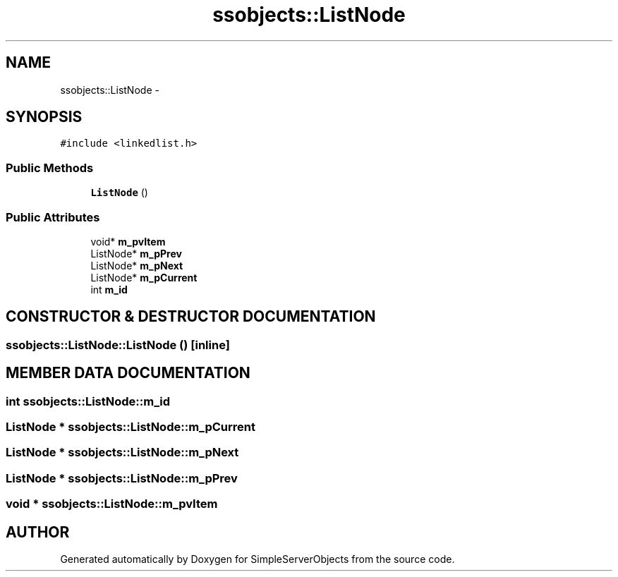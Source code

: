 .TH "ssobjects::ListNode" 3 "25 Sep 2001" "SimpleServerObjects" \" -*- nroff -*-
.ad l
.nh
.SH NAME
ssobjects::ListNode \- 
.SH SYNOPSIS
.br
.PP
\fC#include <linkedlist.h>\fP
.PP
.SS "Public Methods"

.in +1c
.ti -1c
.RI "\fBListNode\fP ()"
.br
.in -1c
.SS "Public Attributes"

.in +1c
.ti -1c
.RI "void* \fBm_pvItem\fP"
.br
.ti -1c
.RI "ListNode* \fBm_pPrev\fP"
.br
.ti -1c
.RI "ListNode* \fBm_pNext\fP"
.br
.ti -1c
.RI "ListNode* \fBm_pCurrent\fP"
.br
.ti -1c
.RI "int \fBm_id\fP"
.br
.in -1c
.SH "CONSTRUCTOR & DESTRUCTOR DOCUMENTATION"
.PP 
.SS "ssobjects::ListNode::ListNode ()\fC [inline]\fP"
.PP
.SH "MEMBER DATA DOCUMENTATION"
.PP 
.SS "int ssobjects::ListNode::m_id"
.PP
.SS "ListNode * ssobjects::ListNode::m_pCurrent"
.PP
.SS "ListNode * ssobjects::ListNode::m_pNext"
.PP
.SS "ListNode * ssobjects::ListNode::m_pPrev"
.PP
.SS "void * ssobjects::ListNode::m_pvItem"
.PP


.SH "AUTHOR"
.PP 
Generated automatically by Doxygen for SimpleServerObjects from the source code.